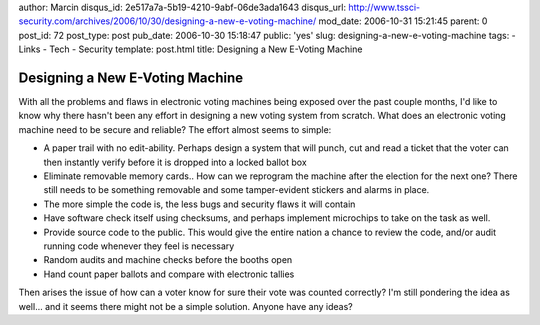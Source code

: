 author: Marcin
disqus_id: 2e517a7a-5b19-4210-9abf-06de3ada1643
disqus_url: http://www.tssci-security.com/archives/2006/10/30/designing-a-new-e-voting-machine/
mod_date: 2006-10-31 15:21:45
parent: 0
post_id: 72
post_type: post
pub_date: 2006-10-30 15:18:47
public: 'yes'
slug: designing-a-new-e-voting-machine
tags:
- Links
- Tech
- Security
template: post.html
title: Designing a New E-Voting Machine

Designing a New E-Voting Machine
################################

With all the problems and flaws in electronic voting machines being
exposed over the past couple months, I'd like to know why there hasn't
been any effort in designing a new voting system from scratch. What does
an electronic voting machine need to be secure and reliable? The effort
almost seems to simple:

-  A paper trail with no edit-ability. Perhaps design a system that will
   punch, cut and read a ticket that the voter can then instantly verify
   before it is dropped into a locked ballot box
-  Eliminate removable memory cards.. How can we reprogram the machine
   after the election for the next one? There still needs to be
   something removable and some tamper-evident stickers and alarms in
   place.
-  The more simple the code is, the less bugs and security flaws it will
   contain
-  Have software check itself using checksums, and perhaps implement
   microchips to take on the task as well.
-  Provide source code to the public. This would give the entire nation
   a chance to review the code, and/or audit running code whenever they
   feel is necessary
-  Random audits and machine checks before the booths open
-  Hand count paper ballots and compare with electronic tallies

Then arises the issue of how can a voter know for sure their vote was
counted correctly? I'm still pondering the idea as well... and it seems
there might not be a simple solution. Anyone have any ideas?
